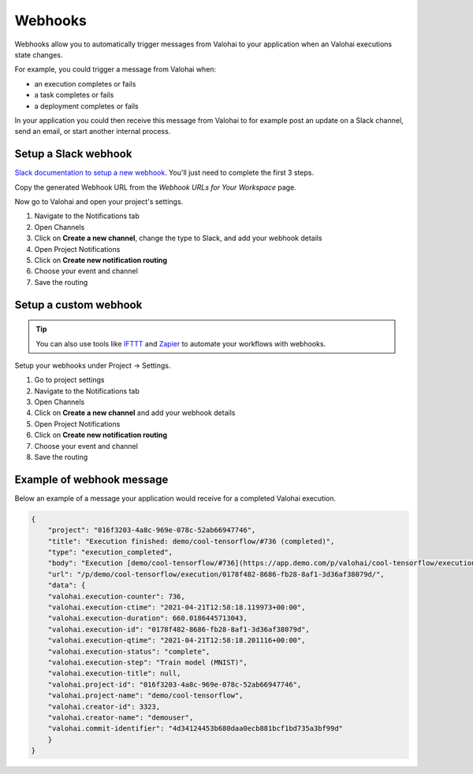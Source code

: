 
.. meta::
    :description: Use webhooks to trigger notifications and workflows

.. _howto-notifications-webhooks:

Webhooks
##########

Webhooks allow you to automatically trigger messages from Valohai to your application when an Valohai executions state changes.

For example, you could trigger a message from Valohai when:

* an execution completes or fails
* a task completes or fails
* a deployment completes or fails

In your application you could then receive this message from Valohai to for example post an update on a Slack channel, send an email, or start another internal process.


Setup a Slack webhook
-----------------------

`Slack documentation to setup a new webhook <https://api.slack.com/messaging/webhooks>`_. You'll just need to complete the first 3 steps.

Copy the generated Webhook URL from the *Webhook URLs for Your Workspace* page.

Now go to Valohai and open your project's settings.

1. Navigate to the Notifications tab
2. Open Channels
3. Click on **Create a new channel**, change the type to Slack, and add your webhook details
4. Open Project Notifications
5. Click on **Create new notification routing** 
6. Choose your event and channel
7. Save the routing


Setup a custom webhook
-----------------------

.. tip:: 

    You can also use tools like `IFTTT <https://ifttt.com/home>`_ and `Zapier <https://zapier.com/>`_ to automate your workflows with webhooks.


Setup your webhooks under Project -> Settings.

1. Go to project settings
2. Navigate to the Notifications tab
3. Open Channels
4. Click on **Create a new channel** and add your webhook details
5. Open Project Notifications
6. Click on **Create new notification routing** 
7. Choose your event and channel
8. Save the routing

.. video:: /_static/videos/webhooks-setup.mp4
    :autoplay:
    :width: 600

Example of webhook message
--------------------------------

Below an example of a message your application would receive for a completed Valohai execution.

.. code-block:: json

    {
        "project": "016f3203-4a8c-969e-078c-52ab66947746",
        "title": "Execution finished: demo/cool-tensorflow/#736 (completed)",
        "type": "execution_completed",
        "body": "Execution [demo/cool-tensorflow/#736](https://app.demo.com/p/valohai/cool-tensorflow/execution/0178f482-8686-fb28-8af1-3d36af38079d/) (by demouser)\nfinished with duration 11:01.",
        "url": "/p/demo/cool-tensorflow/execution/0178f482-8686-fb28-8af1-3d36af38079d/",
        "data": {
        "valohai.execution-counter": 736,
        "valohai.execution-ctime": "2021-04-21T12:58:18.119973+00:00",
        "valohai.execution-duration": 660.0186445713043,
        "valohai.execution-id": "0178f482-8686-fb28-8af1-3d36af38079d",
        "valohai.execution-qtime": "2021-04-21T12:58:18.201116+00:00",
        "valohai.execution-status": "complete",
        "valohai.execution-step": "Train model (MNIST)",
        "valohai.execution-title": null,
        "valohai.project-id": "016f3203-4a8c-969e-078c-52ab66947746",
        "valohai.project-name": "demo/cool-tensorflow",
        "valohai.creator-id": 3323,
        "valohai.creator-name": "demouser",
        "valohai.commit-identifier": "4d34124453b680daa0ecb881bcf1bd735a3bf99d"
        }
    }

..